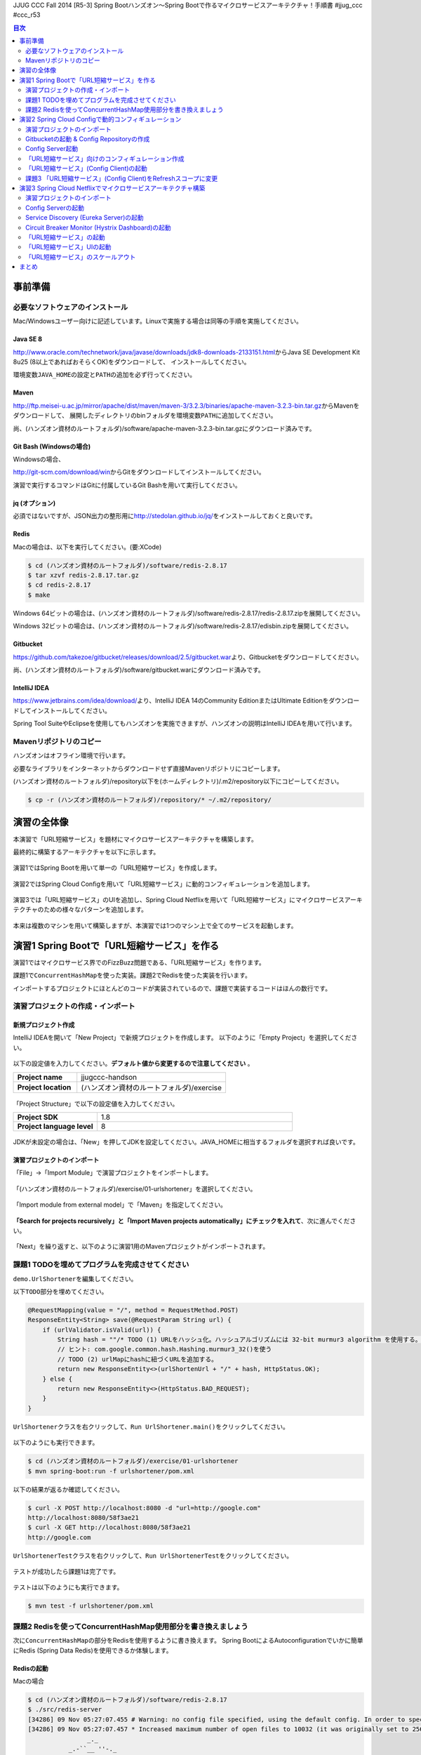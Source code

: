 JJUG CCC Fall 2014 [R5-3] Spring Bootハンズオン～Spring Bootで作るマイクロサービスアーキテクチャ！手順書 #jjug_ccc #ccc_r53

.. contents:: 目次
  :depth: 2


事前準備
================================================================================

必要なソフトウェアのインストール
--------------------------------------------------------------------------------

Mac/Windowsユーザー向けに記述しています。Linuxで実施する場合は同等の手順を実施してください。

Java SE 8
^^^^^^^^^^^^^^^^^^^^^^^^^^^^^^^^^^^^^^^^^^^^^^^^^^^^^^^^^^^^^^^^^^^^^^^^^^^^^^^^
http://www.oracle.com/technetwork/java/javase/downloads/jdk8-downloads-2133151.html\ からJava SE Development Kit 8u25 (8以上であればおそらくOK)をダウンロードして、
インストールしてください。

環境変数\ ``JAVA_HOME``\ の設定と\ ``PATH``\ の追加を必ず行ってください。

Maven
^^^^^^^^^^^^^^^^^^^^^^^^^^^^^^^^^^^^^^^^^^^^^^^^^^^^^^^^^^^^^^^^^^^^^^^^^^^^^^^^
http://ftp.meisei-u.ac.jp/mirror/apache/dist/maven/maven-3/3.2.3/binaries/apache-maven-3.2.3-bin.tar.gz\ からMavenをダウンロードして、
展開したディレクトリのbinフォルダを環境変数\ ``PATH``\ に追加してください。

尚、(ハンズオン資材のルートフォルダ)/software/apache-maven-3.2.3-bin.tar.gzにダウンロード済みです。

Git Bash (Windowsの場合)
^^^^^^^^^^^^^^^^^^^^^^^^^^^^^^^^^^^^^^^^^^^^^^^^^^^^^^^^^^^^^^^^^^^^^^^^^^^^^^^^
Windowsの場合、

http://git-scm.com/download/win\ からGitをダウンロードしてインストールしてください。

演習で実行するコマンドはGitに付属しているGit Bashを用いて実行してください。

jq (オプション)
^^^^^^^^^^^^^^^^^^^^^^^^^^^^^^^^^^^^^^^^^^^^^^^^^^^^^^^^^^^^^^^^^^^^^^^^^^^^^^^^
必須ではないですが、JSON出力の整形用に\ http://stedolan.github.io/jq/\ をインストールしておくと良いです。

Redis
^^^^^^^^^^^^^^^^^^^^^^^^^^^^^^^^^^^^^^^^^^^^^^^^^^^^^^^^^^^^^^^^^^^^^^^^^^^^^^^^

Macの場合は、以下を実行してください。(要:XCode)

.. code-block:: bash

    $ cd (ハンズオン資材のルートフォルダ)/software/redis-2.8.17
    $ tar xzvf redis-2.8.17.tar.gz
    $ cd redis-2.8.17
    $ make

Windows 64ビットの場合は、(ハンズオン資材のルートフォルダ)/software/redis-2.8.17/redis-2.8.17.zipを展開してください。

Windows 32ビットの場合は、(ハンズオン資材のルートフォルダ)/software/redis-2.8.17/edisbin.zipを展開してください。



Gitbucket
^^^^^^^^^^^^^^^^^^^^^^^^^^^^^^^^^^^^^^^^^^^^^^^^^^^^^^^^^^^^^^^^^^^^^^^^^^^^^^^^
https://github.com/takezoe/gitbucket/releases/download/2.5/gitbucket.war\ より、Gitbucketをダウンロードしてください。

尚、(ハンズオン資材のルートフォルダ)/software/gitbucket.warにダウンロード済みです。

IntelliJ IDEA
^^^^^^^^^^^^^^^^^^^^^^^^^^^^^^^^^^^^^^^^^^^^^^^^^^^^^^^^^^^^^^^^^^^^^^^^^^^^^^^^

https://www.jetbrains.com/idea/download/\ より、IntelliJ IDEA 14のCommunity EditionまたはUltimate Editionをダウンロードしてインストールしてください。

Spring Tool SuiteやEclipseを使用してもハンズオンを実施できますが、ハンズオンの説明はIntelliJ IDEAを用いて行います。


Mavenリポジトリのコピー
--------------------------------------------------------------------------------
ハンズオンはオフライン環境で行います。

必要なライブラリをインターネットからダウンロードせず直接Mavenリポジトリにコピーします。

(ハンズオン資材のルートフォルダ)/repository以下を(ホームディレクトリ)/.m2/repository以下にコピーしてください。

.. code-block:: bash

    $ cp -r (ハンズオン資材のルートフォルダ)/repository/* ~/.m2/repository/


演習の全体像
================================================================================

本演習で「URL短縮サービス」を題材にマイクロサービスアーキテクチャを構築します。

最終的に構築するアーキテクチャを以下に示します。

.. figure:: ./images/exercise00-01.png
   :width: 80%

演習1ではSpring Bootを用いて単一の「URL短縮サービス」を作成します。

.. figure:: ./images/exercise00-02.png
   :width: 80%

演習2ではSpring Cloud Configを用いて「URL短縮サービス」に動的コンフィギュレーションを追加します。

.. figure:: ./images/exercise00-03.png
   :width: 80%

演習3では「URL短縮サービス」のUIを追加し、Spring Cloud Netflixを用いて「URL短縮サービス」にマイクロサービスアーキテクチャのための様々なパターンを追加します。

.. figure:: ./images/exercise00-04.png
   :width: 80%


本来は複数のマシンを用いて構築しますが、本演習では1つのマシン上で全てのサービスを起動します。

演習1 Spring Bootで「URL短縮サービス」を作る
================================================================================

演習1ではマイクロサービス界でのFizzBuzz問題である、「URL短縮サービス」を作ります。

課題1で\ ``ConcurrentHashMap``\ を使った実装。課題2でRedisを使った実装を行います。

インポートするプロジェクトにほとんどのコードが実装されているので、課題で実装するコードはほんの数行です。

演習プロジェクトの作成・インポート
--------------------------------------------------------------------------------

新規プロジェクト作成
^^^^^^^^^^^^^^^^^^^^^^^^^^^^^^^^^^^^^^^^^^^^^^^^^^^^^^^^^^^^^^^^^^^^^^^^^^^^^^^^

IntelliJ IDEAを開いて「New Project」で新規プロジェクトを作成します。
以下のように「Empty Project」を選択してください。

.. figure:: ./images/import-exercise01-01.png
   :width: 80%

以下の設定値を入力してください。\ **デフォルト値から変更するので注意してください** \ 。

.. tabularcolumns:: |p{0.30\linewidth}|p{0.70\linewidth}|
.. list-table::
   :stub-columns: 1
   :widths: 30 70

   * - | Project name
     - | jjugccc-handson
   * - | Project location
     - | (ハンズオン資材のルートフォルダ)/exercise


.. figure:: ./images/import-exercise01-02.png
   :width: 80%

「Project Structure」で以下の設定値を入力してください。

.. tabularcolumns:: |p{0.30\linewidth}|p{0.70\linewidth}|
.. list-table::
   :stub-columns: 1
   :widths: 30 70

   * - | Project SDK
     - | 1.8
   * - | Project language level
     - | 8


.. figure:: ./images/import-exercise01-03.png
   :width: 80%


JDKが未設定の場合は、「New」を押してJDKを設定してください。JAVA_HOMEに相当するフォルダを選択すれば良いです。


.. figure:: ./images/import-exercise01-04.png
   :width: 40%

演習プロジェクトのインポート
^^^^^^^^^^^^^^^^^^^^^^^^^^^^^^^^^^^^^^^^^^^^^^^^^^^^^^^^^^^^^^^^^^^^^^^^^^^^^^^^
「File」->「Import Module」で演習プロジェクトをインポートします。

.. figure:: ./images/import-exercise01-05.png
   :width: 80%

「(ハンズオン資材のルートフォルダ)/exercise/01-urlshortener」を選択してください。

.. figure:: ./images/import-exercise01-06.png
   :width: 80%

「Import module from external model」で「Maven」を指定してください。

.. figure:: ./images/import-exercise01-07.png
   :width: 80%

\ **「Search for projects recursively」と「Import Maven projects automatically」にチェックを入れて**\ 、次に進んでください。

.. figure:: ./images/import-exercise01-08.png
   :width: 80%

「Next」を繰り返すと、以下のように演習1用のMavenプロジェクトがインポートされます。


.. figure:: ./images/import-exercise01-09.png
   :width: 80%


課題1 TODOを埋めてプログラムを完成させてください
--------------------------------------------------------------------------------

\ ``demo.UrlShortener``\ を編集してください。

以下\ ``TODO``\ 部分を埋めてください。

.. code-block:: java

    @RequestMapping(value = "/", method = RequestMethod.POST)
    ResponseEntity<String> save(@RequestParam String url) {
        if (urlValidator.isValid(url)) {
            String hash = ""/* TODO (1) URLをハッシュ化。ハッシュアルゴリズムには 32-bit murmur3 algorithm を使用する。 */;
            // ヒント: com.google.common.hash.Hashing.murmur3_32()を使う
            // TODO (2) urlMapにhashに紐づくURLを追加する。
            return new ResponseEntity<>(urlShortenUrl + "/" + hash, HttpStatus.OK);
        } else {
            return new ResponseEntity<>(HttpStatus.BAD_REQUEST);
        }
    }

\ ``UrlShortener``\ クラスを右クリックして、\ ``Run UrlShortener.main()``\ をクリックしてください。

.. figure:: ./images/exercise01-01.png
   :width: 80%


以下のようにも実行できます。

.. code-block:: bash

    $ cd (ハンズオン資材のルートフォルダ)/exercise/01-urlshortener
    $ mvn spring-boot:run -f urlshortener/pom.xml

以下の結果が返るか確認してください。

.. code-block:: bash

    $ curl -X POST http://localhost:8080 -d "url=http://google.com"
    http://localhost:8080/58f3ae21
    $ curl -X GET http://localhost:8080/58f3ae21
    http://google.com


\ ``UrlShortenerTest``\ クラスを右クリックして、\ ``Run UrlShortenerTest``\ をクリックしてください。

.. figure:: ./images/exercise01-02.png
   :width: 80%

テストが成功したら課題1は完了です。

.. figure:: ./images/exercise01-03.png
   :width: 80%

テストは以下のようにも実行できます。

.. code-block:: bash

    $ mvn test -f urlshortener/pom.xml

課題2 Redisを使ってConcurrentHashMap使用部分を書き換えましょう
--------------------------------------------------------------------------------
次に\ ``ConcurrentHashMap``\ の部分をRedisを使用するように書き換えます。
Spring BootによるAutoconfigurationでいかに簡単にRedis (Spring Data Redis)を使用できるか体験します。


Redisの起動
^^^^^^^^^^^^^^^^^^^^^^^^^^^^^^^^^^^^^^^^^^^^^^^^^^^^^^^^^^^^^^^^^^^^^^^^^^^^^^^^

Macの場合

.. code-block:: bash

    $ cd (ハンズオン資材のルートフォルダ)/software/redis-2.8.17
    $ ./src/redis-server
    [34286] 09 Nov 05:27:07.455 # Warning: no config file specified, using the default config. In order to specify a config file use ./src/redis-server /path/to/redis.conf
    [34286] 09 Nov 05:27:07.457 * Increased maximum number of open files to 10032 (it was originally set to 2560).
                    _._
               _.-``__ ''-._
          _.-``    `.  `_.  ''-._           Redis 2.8.17 (00000000/0) 64 bit
      .-`` .-```.  ```\/    _.,_ ''-._
     (    '      ,       .-`  | `,    )     Running in stand alone mode
     |`-._`-...-` __...-.``-._|'` _.-'|     Port: 6379
     |    `-._   `._    /     _.-'    |     PID: 34286
      `-._    `-._  `-./  _.-'    _.-'
     |`-._`-._    `-.__.-'    _.-'_.-'|
     |    `-._`-._        _.-'_.-'    |           http://redis.io
      `-._    `-._`-.__.-'_.-'    _.-'
     |`-._`-._    `-.__.-'    _.-'_.-'|
     |    `-._`-._        _.-'_.-'    |
      `-._    `-._`-.__.-'_.-'    _.-'
          `-._    `-.__.-'    _.-'
              `-._        _.-'
                  `-.__.-'

    [34286] 09 Nov 05:27:07.465 # Server started, Redis version 2.8.17
    [34286] 09 Nov 05:27:07.466 * DB loaded from disk: 0.001 seconds
    [34286] 09 Nov 05:27:07.466 * The server is now ready to accept connections on port 6379

Windowsの場合、redis-server.exeを実行してください。


ソースコードの修正
^^^^^^^^^^^^^^^^^^^^^^^^^^^^^^^^^^^^^^^^^^^^^^^^^^^^^^^^^^^^^^^^^^^^^^^^^^^^^^^^

以下の3カ所を書き換えてください。

.. code-block:: java

    final ConcurrentHashMap<String, String> urlMap = new ConcurrentHashMap<>();
    // ↓
    @Autowired StringRedisTemplate redisTemplate;

に書き換えてください。

.. code-block:: java

    urlMap.putIfAbsent(hash, url);
    // ↓
    redisTemplate.opsForValue().set(hash, url);

に書き換えてください。


.. code-block:: java

    String url = urlMap.get(hash);
    // ↓
    String url = redisTemplate.opsForValue().get(hash);

に書き換えてください。


書き換えた後に、課題1同様にテストが通れば課題2も完了です。

起動したアプリケーションは終了しておいてください。Redisは起動したままにしてください。

演習2 Spring Cloud Configで動的コンフィギュレーション
================================================================================
演習2ではSpring Cloud Configを使った動的コンフィギュレーションを体験します。


演習2で扱うシステムのアーキテクチャ図を以下に示します。

.. figure:: ./images/exercise02-01.png
   :width: 40%

Config Clientとして演習1で作成した「URL短縮サービス」を使用し、Config Server(作成済み)から設定を取得します。

Config ServerはデフォルトでGithubに接続しますが、今回はオフライン環境で実施するため、ローカルに立ち上げたGitbucketを使用します。

演習プロジェクトのインポート
--------------------------------------------------------------------------------
「File」->「Import Module」で演習プロジェクトをインポートします。
「(ハンズオン資材のルートフォルダ)/exercise/02-distributed-config」を選択してください。

.. figure:: ./images/import-exercise02-01.png
   :width: 80%

.. figure:: ./images/import-exercise02-02.png
   :width: 80%

* configserverはConfig Serverを設定したプロジェクトです。
* urlshortenerは演習1にConfig Clientの依存関係を追加したプロジェクトです。

どちらも既に設定済みで、新規にコーディングする必要はありません。

Gitbucketの起動 & Config Repositoryの作成
--------------------------------------------------------------------------------

Gibucketを起動しましょう。8080番ポートを使用するので、このポートを使用しているアプリがあれば終了してください。

.. code-block:: bash

    $ cd (ハンズオン資材のルートフォルダ)/software
    $ java -jar gitbucket.war

http://localhost:8080\ にアクセスしユーザー名/パスワードともに「root」でログインしてください。

.. figure:: ./images/exercise02-02.png
   :width: 80%

右上のメニューから「New repository」をクリックしてください。

.. figure:: ./images/exercise02-03.png
   :width: 80%

Repository nameに「config-repo」を入力し、「Initialize this repository with a README」にチェックを入れ、「Create repository」をクリックしてください。

.. figure:: ./images/exercise02-04.png
   :width: 80%

これでConfig Respositoryが作成できました。

.. figure:: ./images/exercise02-05.png
   :width: 80%

動作確認用のコンフィギュレーションを作成しましょう。レポジトリ名の右に「+」マークをクリックしてください。

.. figure:: ./images/exercise02-06.png
   :width: 80%


ファイル名を「foo.properties」にし、以下の内容を記入し、「Commit changes」をクリックしてください。

.. code-block:: properties

    foo: 123456
    bar: abcdef

.. figure:: ./images/exercise02-07.png
   :width: 80%

もう一つファイルを作成します。
ファイル名を「foo-development.properties」にし、以下の内容を記入し、「Commit changes」をクリックしてください。

.. code-block:: properties

    foo: Hello!

.. figure:: ./images/exercise02-08.png
   :width: 80%

Config Server起動
--------------------------------------------------------------------------------

「configserver」の\ ``bootstrap.yml``\ に以下の設定が行われていることを確認してください。

.. code-block:: yaml

    spring.cloud.config.server.uri: http://localhost:8080/git/root/config-repo.git

以下のコマンドでConfig Serverを起動してください。

.. code-block:: bash

    $ cd (ハンズオン資材のルートフォルダ)/exercise/02-distributed-config
    $ mvn spring-boot:run -f configserver/pom.xml

動作確認しましょう。

.. code-block:: bash

    $ curl http://localhost:8888/admin/env

以下ではjqを使って整形した結果を示します。


.. code-block:: bash

    $ curl http://localhost:8888/admin/env | jq .
    {
      "defaultProperties": {
        "spring.config.name": "configserver"
      },
      "applicationConfig: [classpath:/bootstrap.yml]": {
        "spring.cloud.config.server.uri": "http://localhost:8080/git/root/config-repo.git"
      },
      "applicationConfig: [classpath:/configserver.yml]": {
        "management.context_path": "/admin",
        "spring.application.name": "configserver",
        "server.port": 8888,
        "info.component": "Config Server",
        "spring.jmx.default_domain": "cloud.config.server"
      },
      // ... 省略
    }

\ ``spring.cloud.config.server.uri``\ が反映されていることを確認してください。

次にコンフィギュレーションを取得します。app名はfoo、profile名はdefaultにします。

.. code-block:: bash

    $ curl http://localhost:8888/foo/default

以下ではjqを使って整形した結果を示します。

.. code-block:: bash

    $ curl http://localhost:8888/foo/default | jq .
    {
      "propertySources": [
        {
          "source": {
            "foo": "123456",
            "bar": "abcdef"
          },
          "name": "http://localhost:8080/git/root/config-repo.git/foo.properties"
        }
      ],
      "label": "master",
      "name": "default"
    }

次にprofileを変更して取得しましょう。

.. code-block:: bash

    $ curl http://localhost:8888/foo/development


以下ではjqを使って整形した結果を示します。

.. code-block:: bash

    $ curl http://localhost:8888/foo/development | jq .
    {
      "propertySources": [
        {
          "source": {
            "foo": "Hello!"
          },
          "name": "http://localhost:8080/git/root/config-repo.git/foo-development.properties"
        },
        {
          "source": {
            "foo": "123456",
            "bar": "abcdef"
          },
          "name": "http://localhost:8080/git/root/config-repo.git/foo.properties"
        }
      ],
      "label": "master",
      "name": "development"
    }

\ ``foo-development.properties``\ で上書きしていることが分かります。


「URL短縮サービス」向けのコンフィギュレーション作成
--------------------------------------------------------------------------------

同様に、URL短縮サービス向けのコンフィギュレーションを「urlshortener.yml」に作成します。設定内容は以下の通りです。

.. code-block:: yaml

    urlshorten:
      url: http://localhost:${server.port}
    spring:
      redis:
        host: localhost # server host
        password: # server password
        port: 6379 # connection port
        pool:
          max-idle: 8 # pool settings ...
          min-idle: 0
          max-active: 8
          max-wait: -1
    endpoints.restart:
      enabled: true

.. figure:: ./images/exercise02-09.png
   :width: 80%


動作確認しましょう。(Config Serverの再起動は不要です)

.. code-block:: bash

    $ curl http://localhost:8888/urlshortener/default


以下ではjqを使って整形した結果を示します。

.. code-block:: bash

    $ curl http://localhost:8888/urlshortener/default | jq .
    {
      "propertySources": [
        {
          "source": {
            "spring.redis.pool.max-idle": 8,
            "spring.redis.password": "",
            "spring.redis.host": "localhost",
            "spring.redis.port": 6379,
            "urlshorten.url": "http://localhost:${server.port}",
            "endpoints.restart.enabled": true,
            "spring.redis.pool.max-active": 8,
            "spring.redis.pool.min-idle": 0,
            "spring.redis.pool.max-wait": -1
          },
          "name": "http://localhost:8080/git/root/config-repo.git/urlshortener.yml"
        }
      ],
      "label": "master",
      "name": "default"
    }

Git上の変更が即反映されています。


「URL短縮サービス」(Config Client)の起動
--------------------------------------------------------------------------------

次にConfig Clientとして、「URL短縮サービス」を起動します。

インポートしたプロジェクト(exercise/02-distributed-config/urlshortener)のpom.xmlに以下の依存関係が追加されていることを確認してください。

.. code-block:: xml

        <dependency>
            <groupId>org.springframework.cloud</groupId>
            <artifactId>spring-cloud-starter</artifactId>
        </dependency>
        <dependency>
            <groupId>org.springframework.boot</groupId>
            <artifactId>spring-boot-starter-actuator</artifactId>
        </dependency>

また、urlshortenerのbootstrap.ymlに

.. code-block:: yaml

    spring:
      application:
        name: urlshortener

が設定されていることを確認してください。

「URL短縮サービス」を起動しましょう。8080番ポートは既に起動しているので、プログラム引数に\ ``--server.port=8081``\ をつけて8081番ポートで起動します。

.. code-block:: bash

    $ cd (ハンズオン資材のルートフォルダ)/exercise/02-distributed-config
    $ mvn spring-boot:run -f urlshortener/pom.xml -Drun.arguments="--server.port=8081"


演習1同様に以下のリクエストを送ってください。(ポート名が変更されていることに気をつけてください)

.. code-block:: bash

    $ curl -X POST http://localhost:8081 -d "url=http://google.com"
    http://localhost:8081/58f3ae21
    $ curl -X GET http://localhost:8081/58f3ae21
    http://google.com

次にConfig Server(urlshortener.yml)の値を変えましょう。

http://localhost:8080/root/config-repo/blob/master/urlshortener.yml\ にアクセスし、「Edit」ボタンをクリックしてください。

.. figure:: ./images/exercise02-10.png
   :width: 80%

\ ``urlshorten.url``\ を\ ``http://localhost:9999``\ に変更して「Commit changes」をクリックしてください。(\ **この設定は演習3で使用します**\ )。

.. figure:: ./images/exercise02-11.png
   :width: 80%

変更を反映する前に、Config Client上のプロパティを確認しましょう。

.. code-block:: bash

    $ curl -X GET http://localhost:8081/env/urlshorten.url
    http://localhost:8081


次にConfig Clientをrefreshします。

.. code-block:: bash

    $ curl -X POST http://localhost:8081/refresh
    ["urlshorten.url"]
    $ curl -X GET http://localhost:8081/env/urlshorten.url
    http://localhost:9999

変更が反映されました。しかし、以下の通りDI済みのプロパティに再DIはされていません。

.. code-block:: bash

    $ curl -X POST http://localhost:8081 -d "url=http://google.com"
    http://localhost:8081/58f3ae21

今度はConfig Clientをrestartします。

.. code-block:: bash

    $ curl -X POST http://localhost:8081/restart
    {"message":"Restarting"}

restart後は、最新のプロパティで再DIされていることがわかります。

.. code-block:: bash

    $ curl -X POST http://localhost:8081 -d "url=http://google.com"
    http://localhost:9999/58f3ae21


課題3 「URL短縮サービス」(Config Client)をRefreshスコープに変更
--------------------------------------------------------------------------------
「URL短縮サービス(\ ``UrlShortener``\ クラス)」へのプロパティインジェクション反映をrefreshで行えるように、
\ ``UrlShortener``\ クラスをRefreshスコープに変更してください。

.. code-block:: java

    @EnableAutoConfiguration
    @ComponentScan
    @RestController
    @RefreshScope // ここを追加
    public class UrlShortener {
        // 略
    }

\ ``mvn spring-boot:run``\ で起動した「URL短縮サービス」をCtrl+Cで終了して、再度実行してください。


.. code-block:: bash

    $ mvn spring-boot:run -f urlshortener/pom.xml -Drun.arguments="--server.port=8081"

今回は以下のようにEnvエンドポイントにPOSTすることでコンフィギュレーションを変更しましょう。


.. code-block:: bash

    $ curl -X POST http://localhost:8081/env -d urlshorten.url=http://127.0.0.1:9999
    {"urlshorten.url":"http://127.0.0.1:9999"}

再度、refreshを行い、もう一度「URL短縮サービス」へリクエストを送りましょう。

.. code-block:: bash

    $ curl -X POST http://localhost:8081/refresh
    []
    $ curl -X POST http://localhost:8081 -d "url=http://google.com"
    http://127.0.0.1:9999/58f3ae21

restartすることなく、アプリケーションにプロパティが反映されたことがわかります。

Config Server、Config ClientともにCtrl+Cで終了してください。(Gitbucket, Redisは起動したままにしてください。）

演習3 Spring Cloud Netflixでマイクロサービスアーキテクチャ構築
================================================================================
演習3ではSpring Cloud Netflixを使った様々なパターンを体験します。


演習3で扱うシステムのアーキテクチャ図を以下に示します。

.. figure:: ./images/exercise03-01.png
   :width: 80%

演習プロジェクトのインポート
--------------------------------------------------------------------------------
「File」->「Import Module」で演習プロジェクトをインポートします。
「(ハンズオン資材のルートフォルダ)/exercise/03-netflix」を選択してください。

.. figure:: ./images/import-exercise03-01.png
   :width: 80%

.. figure:: ./images/import-exercise03-02.png
   :width: 80%

* configserverはConfig Serverを設定したプロジェクトです。演習2と同じです。
* eureka-serverはService DiscoveryであるEurekaを起動するプロジェクトです。ダッシュボードも提供します。
* hystrix-dashboardはHystrixのダッシュボードを提供するプロジェクトです。
* urlshortenerは演習2にConfig Clientの依存関係を追加したプロジェクトです。
* urlshortener-uiは「URL短縮サービス」の画面です。\ ``RestClient``\ とClient LoadbalancerのRibboを使ってurlshortenerにアクセスします。

どれも既に設定済みで、新規にコーディングする必要はありません。上から順番に起動します。

演習2で起動したGitbucketが必要ですので、終了してしまった場合は再び実行してください。



Config Serverの起動
--------------------------------------------------------------------------------

.. figure:: ./images/system-exercise03-01.png
   :width: 80%

演習2同様に、以下のコマンドでConfig Serverを起動してください。

.. code-block:: bash

    $ cd (ハンズオン資材のルートフォルダ)/exercise/03-netflix
    $ mvn spring-boot:run -f configserver/pom.xml


Service Discovery (Eureka Server)の起動
--------------------------------------------------------------------------------

.. figure:: ./images/system-exercise03-02.png
   :width: 80%

以下のコマンドでEureka Serverを起動してください。

.. code-block:: bash

    $ cd (ハンズオン資材のルートフォルダ)/exercise/03-netflix
    $ mvn spring-boot:run -f eureka-server/pom.xml

http://localhost:8761/\ でEureka Serverのダッシュボードにアクセスできます。


.. figure:: ./images/exercise03-02.png
   :width: 80%

現時点ではEureka Serverに登録されているインスタンスはありません。

Circuit Breaker Monitor (Hystrix Dashboard)の起動
--------------------------------------------------------------------------------

.. figure:: ./images/system-exercise03-03.png
   :width: 80%

以下のコマンドでHystrix Dashboardを起動してください。

.. code-block:: bash

    $ cd (ハンズオン資材のルートフォルダ)/exercise/03-netflix
    $ mvn spring-boot:run -f hystrix-dashboard/pom.xml

起動後、30秒経ったら\ `Eureka Serverのダッシュボード <http://localhost:8761>`_\ にアクセスしてください。

.. figure:: ./images/exercise03-03.png
   :width: 80%

Hystrix DashboardがEurekaに登録されたことが分かります(アーキテクチャ図に記されていませんが、Circuit Breaker MonitorからService Discoveryへの線相当です)。

ではHystrix Dashboardにアクセスしましょう。http://localhost:7979\ にアクセスしてください。

.. figure:: ./images/exercise03-04.png
   :width: 80%

中央の入力フォームにはHystrixを利用したサービスの情報を取得するためのevent streamのURLを指定することで、
そのサービスをモニタリングすることができます。

まだHystrixを利用したサービスがないため、ここではデモ用のMock Streamを使用します。http://localhost:7979/mock.stream\ を入力して、「Monitor Stream」をクリックしてください。


.. figure:: ./images/exercise03-05.png
   :width: 80%

Hystrixのイベントをモニタリングできます。

.. figure:: ./images/exercise03-06.png
   :width: 80%

後ほど「URL短縮サービス」のevent streamをモニタリングします。


「URL短縮サービス」の起動
--------------------------------------------------------------------------------


.. figure:: ./images/system-exercise03-04.png
   :width: 80%

次に演習1から使い続けている「URL短縮サービス」を起動します。

後ほどこの「URL短縮サービス」を3台起動します。Eurekaに別hostnameとして認識させるため、あらかじめ/etc/hostsに以下の設定を追加しておきます。

.. code-block:: bash

    127.0.0.1	urlshortener1 urlshortener2 urlshortener3

尚、演習2のurlshortenに対して、以下の変更を加えています。

\ ``UrlShortener``\ クラスがEurekaのクライアントになるために\ ``@EnableEurekaClient``\ を追加しています。

.. code-block:: java

    @EnableAutoConfiguration
    @ComponentScan
    @RestController
    @RefreshScope
    @EnableEurekaClient // 追加
    public class UrlShortener {
        // 略
    }

application.ymlにEurekaに関する情報を追加しています。

.. code-block:: yaml

    eureka:
      client:
        serviceUrl:
          defaultZone: http://localhost:8761/eureka/
      instance:
        hostname: ${APPLICATION_DOMAIN:127.0.0.1}
        nonSecurePort: ${server.port}


それでは「URL短縮サービス」を起動しましょう。portとEurekaに登録するhostnameを指定します。

.. code-block:: bash

    $ cd (ハンズオン資材のルートフォルダ)/exercise/03-netflix
    $ mvn spring-boot:run -f urlshortener/pom.xml \
     -Drun.arguments="--server.port=8081,--eureka.instance.hostname=urlshortener1"

起動後、30秒経ったら\ `Eureka Serverのダッシュボード <http://localhost:8761>`_\ にアクセスしてください。

.. figure:: ./images/exercise03-07.png
   :width: 80%

urlshortenerがEurekaに登録されたことが分かります。


「URL短縮サービス」UIの起動
--------------------------------------------------------------------------------
最後のサービスとして「URL短縮サービス」UIを起動します。

.. figure:: ./images/system-exercise03-05.png
   :width: 80%

起動する前にUI用のコンフィギュレーションを作成します。

\ `Config Repository <http://localhost:8080/root/config-repo>`_\ にアクセスして、urlshortener-ui.ymlを作成し、以下の内容を記述してください。


.. code-block:: yaml

    urlshorten.api.url: http://urlshortener
    endpoints.restart:
      enabled: true


.. figure:: ./images/exercise03-08.png
   :width: 80%


UIを9999番ポートで起動します。

.. code-block:: bash

    $ mvn spring-boot:run -f urlshortener-ui/pom.xml -Drun.arguments="--server.port=9999"


起動後、30秒経ったら\ `Eureka Serverのダッシュボード <http://localhost:8761>`_\ にアクセスしてください。

.. figure:: ./images/exercise03-09.png
   :width: 80%

urlshortener-uiがEurekaに登録されたことが分かります。

それでは\ http://localhost:9999\ にアクセスしましょう。

.. figure:: ./images/exercise03-10.png
   :width: 80%

url入力フォームに「http://google.com」を入力して、送信ボタンをクリックしましょう。

.. figure:: ./images/exercise03-11.png
   :width: 80%

バックエンドの「URL短縮サービス」が呼ばれて短縮URLが表示されます。

.. figure:: ./images/exercise03-12.png
   :width: 80%

表示されたURLをクリックすると\ http://google.com\ へリダイレクトされます。

urlshorten-uiではHystrix + Ribbonを使用して、urlshortenのサービスをcallしています。

Hystrixのevent streamは\ http://localhost:9999/hystrix.stream\ でアクセスできます。


.. figure:: ./images/exercise03-13.png
   :width: 80%

\ `Hystrix Dashboard <http://localhost:7979>`_\ に\ http://localhost:9999/hystrix.stream\ を入力してモニタリングしてみましょう。


.. figure:: ./images/exercise03-14.png
   :width: 80%

UIからサービスを呼び出すとモニタリング画面に反映されます。

.. figure:: ./images/exercise03-15.png
   :width: 80%

「URL短縮サービス」のスケールアウト
--------------------------------------------------------------------------------

.. figure:: ./images/system-exercise03-06.png
   :width: 80%

最後に「URL短縮サービス」をあと2インスタンス起動し、Ribbonによるロードバランシングを体験しましょう。

早速、「URL短縮サービス」を起動しましょう。

インスタンス2はport: 8082,hostname: urlshortener2で起動します。

.. code-block:: bash

    $ cd (ハンズオン資材のルートフォルダ)/exercise/03-netflix
    $ mvn spring-boot:run -f urlshortener/pom.xml \
     -Drun.arguments="--server.port=8082,--eureka.instance.hostname=urlshortener2"

インスタンス3はport: 8083,hostname: urlshortener3で起動します。

.. code-block:: bash

    $ cd (ハンズオン資材のルートフォルダ)/exercise/03-netflix
    $ mvn spring-boot:run -f urlshortener/pom.xml \
     -Drun.arguments="--server.port=8083,--eureka.instance.hostname=urlshortener3"


ノード2、ノード3起動後30秒経ったら、\ `Eureka Serverのダッシュボード <http://localhost:8761>`_\ にアクセスしてください。

.. figure:: ./images/exercise03-16.png
   :width: 80%

urlshortenerサービスに対して3つのインスタンスが登録されました。


UIではRibbonを利用することで、特定のインスタンスにアクセスしているわけではなく、\ ``http://urlshortener``\ というようにサービス名に対してアクセスしており、
ラウンドロビンのロードバランシングが行われます。

いまの作りだと、どのインスタンスでURL短縮が行われているか分からないので、以下のような設定変更を行いましょう。

.. code-block:: bash

    curl -X POST http://localhost:8081/env -d "urlshorten.url=http://localhost:\${server.port}"
    curl -X POST http://localhost:8081/refresh
    curl -X POST http://localhost:8082/env -d "urlshorten.url=http://localhost:\${server.port}"
    curl -X POST http://localhost:8082/refresh
    curl -X POST http://localhost:8083/env -d "urlshorten.url=http://localhost:\${server.port}"
    curl -X POST http://localhost:8083/refresh

これでUIから何度もリクエストを送ると、各インスタンスが順番に使用されていることが分かります。

.. figure:: ./images/exercise03-16.png
    :width: 80%

どれかのインスタンスを落としたり、復旧させたりして何が起こるか試してみてください。

.. note::

    単位時間辺りのエラー発生回数がしきい値を超えるとCiruitがOpen状態になり、一定時間ずっとエラーを返すようになります。


まとめ
================================================================================

本演習を通じて以下の内容を学びました。

* 演習1ではSpring Bootを使って簡単にマイクロサービスを作成する方法を学びました。また数行でRedisに対応する方法も学びました。
* 演習2ではSpring Cloud Configを使って動的コンフィギュレーションの行い方を学びました。
* 演習3ではSpring Cloud Netflixを使ってマイクロサービスアーキテクチャにおけるいくつかのパターンを実現しました。

さらなる学習には\ `Spring CloudのReference <http://projects.spring.io/spring-cloud/spring-cloud.html>`_\ を参照してください。
